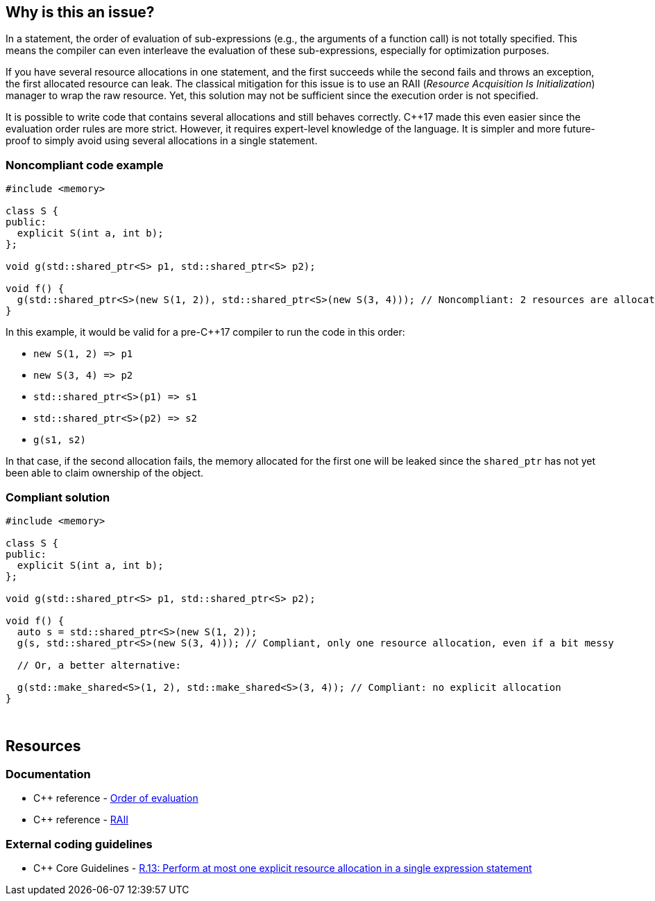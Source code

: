 == Why is this an issue?

In a statement, the order of evaluation of sub-expressions (e.g., the arguments of a function call) is not totally specified. This means the compiler can even interleave the evaluation of these sub-expressions, especially for optimization purposes.


If you have several resource allocations in one statement, and the first succeeds while the second fails and throws an exception, the first allocated resource can leak. The classical mitigation for this issue is to use an RAII (_Resource Acquisition Is Initialization_) manager to wrap the raw resource. Yet, this solution may not be sufficient since the execution order is not specified.


It is possible to write code that contains several allocations and still behaves correctly. {cpp}17 made this even easier since the evaluation order rules are more strict. However, it requires expert-level knowledge of the language. It is simpler and more future-proof to simply avoid using several allocations in a single statement.


=== Noncompliant code example

[source,cpp]
----
#include <memory>

class S {
public:
  explicit S(int a, int b);
};

void g(std::shared_ptr<S> p1, std::shared_ptr<S> p2);

void f() {
  g(std::shared_ptr<S>(new S(1, 2)), std::shared_ptr<S>(new S(3, 4))); // Noncompliant: 2 resources are allocated in the same expression statement
}
----

In this example, it would be valid for a pre-{cpp}17 compiler to run the code in this order:


* ``++new S(1, 2) => p1++``
* ``++new S(3, 4) => p2++``
* ``++std::shared_ptr<S>(p1) => s1++``
* ``++std::shared_ptr<S>(p2) => s2++``
* ``++g(s1, s2)++``

In that case, if the second allocation fails, the memory allocated for the first one will be leaked since the ``++shared_ptr++`` has not yet been able to claim ownership of the object.


=== Compliant solution

[source,cpp]
----
#include <memory>

class S {
public:
  explicit S(int a, int b);
};

void g(std::shared_ptr<S> p1, std::shared_ptr<S> p2);

void f() {
  auto s = std::shared_ptr<S>(new S(1, 2));
  g(s, std::shared_ptr<S>(new S(3, 4))); // Compliant, only one resource allocation, even if a bit messy

  // Or, a better alternative:

  g(std::make_shared<S>(1, 2), std::make_shared<S>(3, 4)); // Compliant: no explicit allocation
}
----
 


== Resources

=== Documentation

* {cpp} reference - https://en.cppreference.com/w/cpp/language/eval_order[Order of evaluation]
* {cpp} reference - https://en.cppreference.com/w/cpp/language/raii[RAII]

=== External coding guidelines

* {cpp} Core Guidelines - https://github.com/isocpp/CppCoreGuidelines/blob/e49158a/CppCoreGuidelines.md#r13-perform-at-most-one-explicit-resource-allocation-in-a-single-expression-statement[R.13: Perform at most one explicit resource allocation in a single expression statement]


ifdef::env-github,rspecator-view[]
'''
== Comments And Links
(visible only on this page)

=== relates to: S984

=== on 24 Oct 2019, 12:15:01 Loïc Joly wrote:
\[~geoffray.adde]: Can you please review my changes?

endif::env-github,rspecator-view[]
